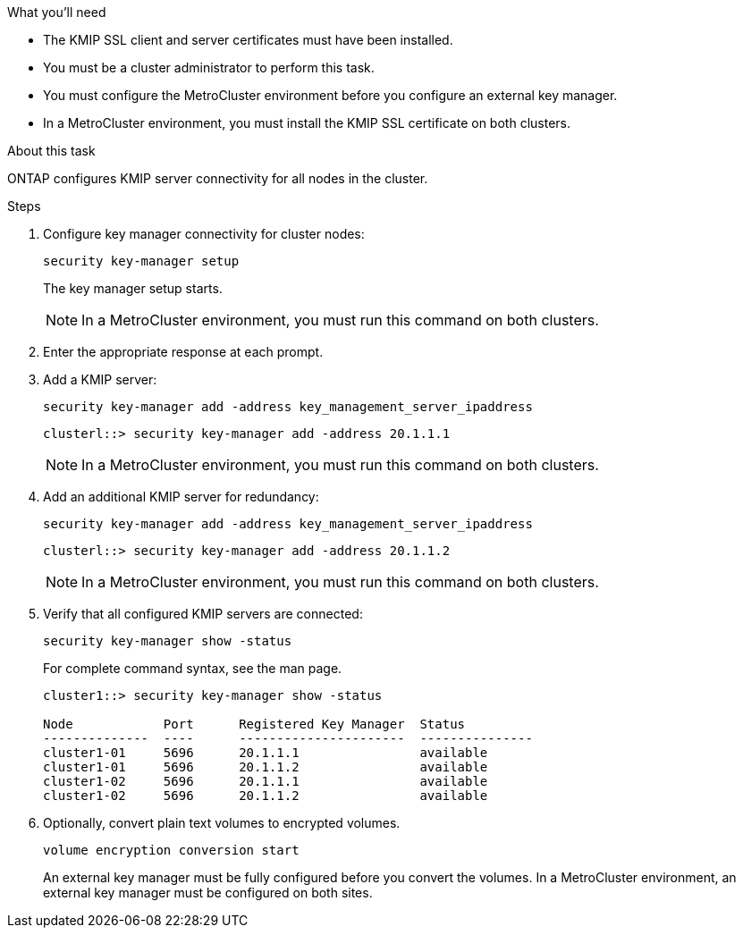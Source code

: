 
.What you'll need

* The KMIP SSL client and server certificates must have been installed.
* You must be a cluster administrator to perform this task.
* You must configure the MetroCluster environment before you configure an external key manager.
* In a MetroCluster environment, you must install the KMIP SSL certificate on both clusters.

.About this task

ONTAP configures KMIP server connectivity for all nodes in the cluster.

.Steps

. Configure key manager connectivity for cluster nodes:
+
`security key-manager setup`
+
The key manager setup starts.
+
NOTE: In a MetroCluster environment, you must run this command on both clusters. 

. Enter the appropriate response at each prompt.
. Add a KMIP server:
+
`security key-manager add -address key_management_server_ipaddress`
+
----
clusterl::> security key-manager add -address 20.1.1.1
----
+
NOTE: In a MetroCluster environment, you must run this command on both clusters. 

. Add an additional KMIP server for redundancy:
+
`security key-manager add -address key_management_server_ipaddress`
+
----
clusterl::> security key-manager add -address 20.1.1.2
----
+
NOTE: In a MetroCluster environment, you must run this command on both clusters. 

. Verify that all configured KMIP servers are connected:
+
`security key-manager show -status`
+
For complete command syntax, see the man page.
+
----
cluster1::> security key-manager show -status

Node            Port      Registered Key Manager  Status
--------------  ----      ----------------------  ---------------
cluster1-01     5696      20.1.1.1                available
cluster1-01     5696      20.1.1.2                available
cluster1-02     5696      20.1.1.1                available
cluster1-02     5696      20.1.1.2                available
----

. Optionally, convert plain text volumes to encrypted volumes.
+
`volume encryption conversion start`
+
An external key manager must be fully configured before you convert the volumes. In a MetroCluster environment, an external key manager must be configured on both sites.
 
// ONTAPDOC-1076, 2023 Jun 30
// BURT 1374208, 09 NOV 2021
// 2022 Dec 14, ONTAPDOC-710